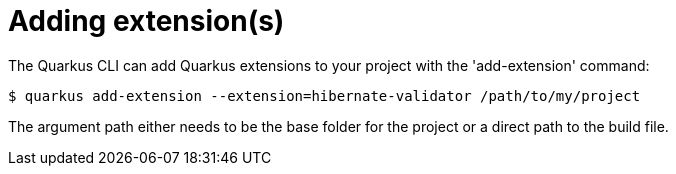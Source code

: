 ifdef::context[:parent-context: {context}]
[id="adding-extensions_{context}"]
= Adding extension(s)
:context: adding-extensions

The Quarkus CLI can add Quarkus extensions to your project with the 'add-extension'
command:

[source,shell]
----
$ quarkus add-extension --extension=hibernate-validator /path/to/my/project
----

The argument path either needs to be the base folder for the project or a direct path to the
build file.


ifdef::parent-context[:context: {parent-context}]
ifndef::parent-context[:!context:]